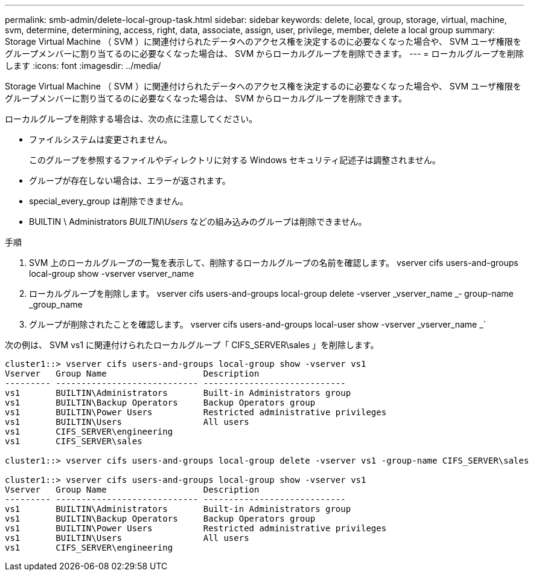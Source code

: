 ---
permalink: smb-admin/delete-local-group-task.html 
sidebar: sidebar 
keywords: delete, local, group, storage, virtual, machine, svm, determine, determining, access, right, data, associate, assign, user, privilege, member, delete a local group 
summary: Storage Virtual Machine （ SVM ）に関連付けられたデータへのアクセス権を決定するのに必要なくなった場合や、 SVM ユーザ権限をグループメンバーに割り当てるのに必要なくなった場合は、 SVM からローカルグループを削除できます。 
---
= ローカルグループを削除します
:icons: font
:imagesdir: ../media/


[role="lead"]
Storage Virtual Machine （ SVM ）に関連付けられたデータへのアクセス権を決定するのに必要なくなった場合や、 SVM ユーザ権限をグループメンバーに割り当てるのに必要なくなった場合は、 SVM からローカルグループを削除できます。

ローカルグループを削除する場合は、次の点に注意してください。

* ファイルシステムは変更されません。
+
このグループを参照するファイルやディレクトリに対する Windows セキュリティ記述子は調整されません。

* グループが存在しない場合は、エラーが返されます。
* special_every_group は削除できません。
* BUILTIN \ Administrators _BUILTIN\Users_ などの組み込みのグループは削除できません。


.手順
. SVM 上のローカルグループの一覧を表示して、削除するローカルグループの名前を確認します。 vserver cifs users-and-groups local-group show -vserver vserver_name
. ローカルグループを削除します。 vserver cifs users-and-groups local-group delete -vserver _vserver_name _‑ group-name _group_name
. グループが削除されたことを確認します。 vserver cifs users-and-groups local-user show -vserver _vserver_name _`


次の例は、 SVM vs1 に関連付けられたローカルグループ「 CIFS_SERVER\sales 」を削除します。

[listing]
----
cluster1::> vserver cifs users-and-groups local-group show -vserver vs1
Vserver   Group Name                   Description
--------- ---------------------------- ----------------------------
vs1       BUILTIN\Administrators       Built-in Administrators group
vs1       BUILTIN\Backup Operators     Backup Operators group
vs1       BUILTIN\Power Users          Restricted administrative privileges
vs1       BUILTIN\Users                All users
vs1       CIFS_SERVER\engineering
vs1       CIFS_SERVER\sales

cluster1::> vserver cifs users-and-groups local-group delete -vserver vs1 -group-name CIFS_SERVER\sales

cluster1::> vserver cifs users-and-groups local-group show -vserver vs1
Vserver   Group Name                   Description
--------- ---------------------------- ----------------------------
vs1       BUILTIN\Administrators       Built-in Administrators group
vs1       BUILTIN\Backup Operators     Backup Operators group
vs1       BUILTIN\Power Users          Restricted administrative privileges
vs1       BUILTIN\Users                All users
vs1       CIFS_SERVER\engineering
----